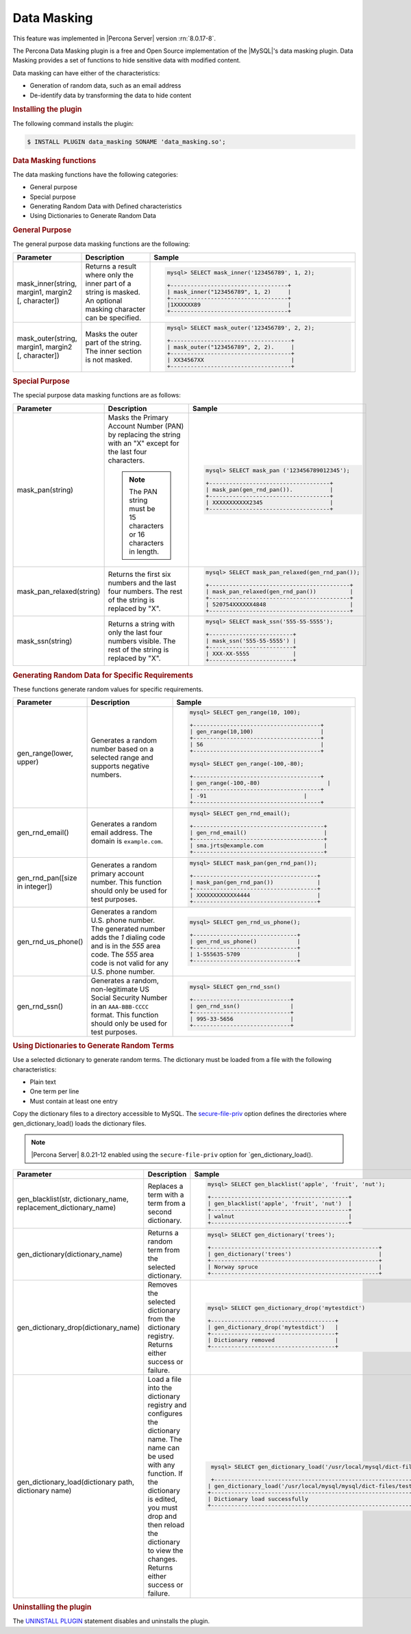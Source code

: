 .. _data-masking:

==================================================================
Data Masking
==================================================================

This feature was implemented in |Percona Server| version :rn:`8.0.17-8`.

The Percona Data Masking plugin is a free and Open Source implementation of the
|MySQL|'s data masking plugin. Data Masking provides a set of functions to hide
sensitive data with modified content.

Data masking can have either of the characteristics:

* Generation of random data, such as an email address

* De-identify data by transforming the data to hide content

.. rubric:: Installing the plugin

The following command installs the plugin:

.. code-block:: mysql

    $ INSTALL PLUGIN data_masking SONAME 'data_masking.so';

.. rubric:: Data Masking functions

The data masking functions have the following categories:

* General purpose

* Special purpose

* Generating Random Data with Defined characteristics

* Using Dictionaries to Generate Random Data

.. rubric:: General Purpose


The general purpose data masking functions are the following:

.. tabularcolumns:: |p{3cm}|p{3cm}|p{8.5cm}|
.. list-table::
    :widths: 2 2 6
    :header-rows: 1

    * - Parameter
      - Description
      - Sample
    * - mask_inner(string, margin1, margin2 [, character])
      - Returns a result where only the inner part of a string is masked. An optional masking character can be specified.
      - .. code-block:: MySQL

            mysql> SELECT mask_inner('123456789', 1, 2);

            +-----------------------------------+
            | mask_inner("123456789", 1, 2)     |
            +-----------------------------------+
            |1XXXXXX89                          |
            +-----------------------------------+

    * - mask_outer(string, margin1, margin2 [, character])
      - Masks the outer part of the string. The inner section is not masked.
      - .. code-block:: MySQL

            mysql> SELECT mask_outer('123456789', 2, 2);

            +------------------------------------+
            | mask_outer("123456789", 2, 2).     |
            +------------------------------------+
            | XX34567XX                          |
            +------------------------------------+

.. rubric:: Special Purpose

The special purpose data masking functions are as follows:

.. tabularcolumns:: |p{3cm}|p{3cm}|p{8.5cm}|
.. list-table::
    :class: longtable
    :widths: 2 3 6
    :header-rows: 1

    * - Parameter
      - Description
      - Sample

    * - mask_pan(string)
      - Masks the Primary Account Number (PAN) by replacing the
        string with an "X" except for the last four characters.

        .. note::

            The PAN string must be 15 characters or 16 characters in length.

      - .. code-block:: MySQL

            mysql> SELECT mask_pan ('123456789012345');

            +------------------------------------+
            | mask_pan(gen_rnd_pan()).           |
            +------------------------------------+
            | XXXXXXXXXXX2345                    |
            +------------------------------------+

    * - mask_pan_relaxed(string)
      - Returns the first six numbers and the last four numbers. The rest of
        the string is replaced by "X".
      - .. code-block:: MySQL

            mysql> SELECT mask_pan_relaxed(gen_rnd_pan());

            +------------------------------------------+
            | mask_pan_relaxed(gen_rnd_pan())          |
            +------------------------------------------+
            | 520754XXXXXX4848                         |
            +------------------------------------------+
    * - mask_ssn(string)
      - Returns a  string with only the last four numbers visible. The rest
        of the string is replaced by "X".
      - .. code-block:: MySQL

            mysql> SELECT mask_ssn('555-55-5555');

            +-------------------------+
            | mask_ssn('555-55-5555') |
            +-------------------------+
            | XXX-XX-5555             |
            +-------------------------+

.. rubric:: Generating Random Data for Specific Requirements

These functions generate random values for specific requirements.

.. tabularcolumns:: |p{3cm}|p{3cm}|p{8.5cm}|
.. list-table::
    :class: longtable
    :widths: 2 3 6
    :header-rows: 1

    * - Parameter
      - Description
      - Sample
    * - gen_range(lower, upper)
      - Generates a random number based on a selected range and supports    negative numbers.

      - .. code-block:: MySQL

              mysql> SELECT gen_range(10, 100);

              +--------------------------------------+
              | gen_range(10,100)                    |
              +--------------------------------------+
              | 56                                   |
              +--------------------------------------+

              mysql> SELECT gen_range(-100,-80);

              +--------------------------------------+
              | gen_range(-100,-80)                    |
              +--------------------------------------+
              | -91                             |
              +--------------------------------------+

    * - gen_rnd_email()
      - Generates a random email address. The domain is ``example.com``.
      - .. code-block:: MySQL

             mysql> SELECT gen_rnd_email();

             +---------------------------------------+
             | gen_rnd_email()                       |
             +---------------------------------------+
             | sma.jrts@example.com                  |
             +---------------------------------------+
    * - gen_rnd_pan([size in integer])
      - Generates a random primary account number. This function should only be used for test purposes.
      - .. code-block:: MySQL

              mysql> SELECT mask_pan(gen_rnd_pan());

              +-------------------------------------+
              | mask_pan(gen_rnd_pan())             |
              +-------------------------------------+
              | XXXXXXXXXXXX4444                    |
              +-------------------------------------+
    * - gen_rnd_us_phone()
      - Generates a random U.S. phone number. The generated number adds the
        `1` dialing code and is in the `555` area code. The `555` area code
        is not valid for any U.S. phone number.
      - .. code-block:: MySQL

            mysql> SELECT gen_rnd_us_phone();

            +-------------------------------+
            | gen_rnd_us_phone()            |
            +-------------------------------+
            | 1-555635-5709                 |
            +-------------------------------+
    * - gen_rnd_ssn()
      - Generates a random, non-legitimate US Social Security Number in an ``AAA-BBB-CCCC`` format. This function should only be used for test purposes.
      - .. code-block:: MySQL

          mysql> SELECT gen_rnd_ssn()

          +-----------------------------+
          | gen_rnd_ssn()               |
          +-----------------------------+
          | 995-33-5656                 |
          +-----------------------------+

.. rubric:: Using Dictionaries to Generate Random Terms

Use a selected dictionary to generate random terms. The dictionary must be loaded from a file with the following characteristics:

* Plain text

* One term per line

* Must contain at least one entry

Copy the dictionary files to a directory accessible to MySQL. The `secure-file-priv <https://dev.mysql.com/doc/refman/8.0/en/server-system-variables.html#sysvar_secure_file_priv>`_ option defines the directories where gen_dictionary_load() loads the dictionary files.

.. note::

    |Percona Server| 8.0.21-12 enabled using the ``secure-file-priv`` option for `gen_dictionary_load().
    
    
.. tabularcolumns:: |p{4cm}|p{6cm}|p{9cm}|
.. list-table::
    :class: longtable
    :widths: 2 3 6
    :header-rows: 1

    * - Parameter
      - Description
      - Sample
    * - gen_blacklist(str, dictionary_name, replacement_dictionary_name)
      - Replaces a term with a term from a second dictionary.
      - .. code-block:: MySQL

            mysql> SELECT gen_blacklist('apple', 'fruit', 'nut');

            +-----------------------------------------+
            | gen_blacklist('apple', 'fruit', 'nut')  |
            +-----------------------------------------+
            | walnut                                  |
            +-----------------------------------------+

    * - gen_dictionary(dictionary_name)
      - Returns a random term from the selected dictionary.
      - .. code-block:: MySQL

            mysql> SELECT gen_dictionary('trees');

            +--------------------------------------------------+
            | gen_dictionary('trees')                          |
            +--------------------------------------------------+
            | Norway spruce                                    |
            +--------------------------------------------------+
    * - gen_dictionary_drop(dictionary_name)
      - Removes the selected dictionary from the dictionary registry. Returns either success or failure.
      - .. code-block:: MySQL
          
          mysql> SELECT gen_dictionary_drop('mytestdict')

          +-------------------------------------+
          | gen_dictionary_drop('mytestdict')   |
          +-------------------------------------+
          | Dictionary removed                  |
          +-------------------------------------+

    * - gen_dictionary_load(dictionary path, dictionary name)
      - Load a file into the dictionary registry and configures the dictionary name. The name can be used with any function. If the dictionary is edited, you must drop and then reload the dictionary to view the changes. Returns either success or failure.
      - .. code-block:: MySQL

             mysql> SELECT gen_dictionary_load('/usr/local/mysql/dict-files/testdict', 'testdict');

             +---------------------------------------------------------------------------------+
            | gen_dictionary_load('/usr/local/mysql/mysql/dict-files/testdict', 'testdict')   |
            +-----------------------------------------------------------------------------------+
            | Dictionary load successfully                                                  |
            +---------------------------------------------------------------------------------+

.. rubric:: Uninstalling the plugin

The `UNINSTALL PLUGIN <https://dev.mysql.com/doc/refman/8.0/en/uninstall-plugin.html>`_ statement disables and uninstalls the plugin.

.. seealso::
    |MySQL| Documentation
    https://dev.mysql.com/doc/refman/8.0/en/data-masking-reference.html
    https://dev.mysql.com/doc/refman/8.0/en/data-masking-functions.html
